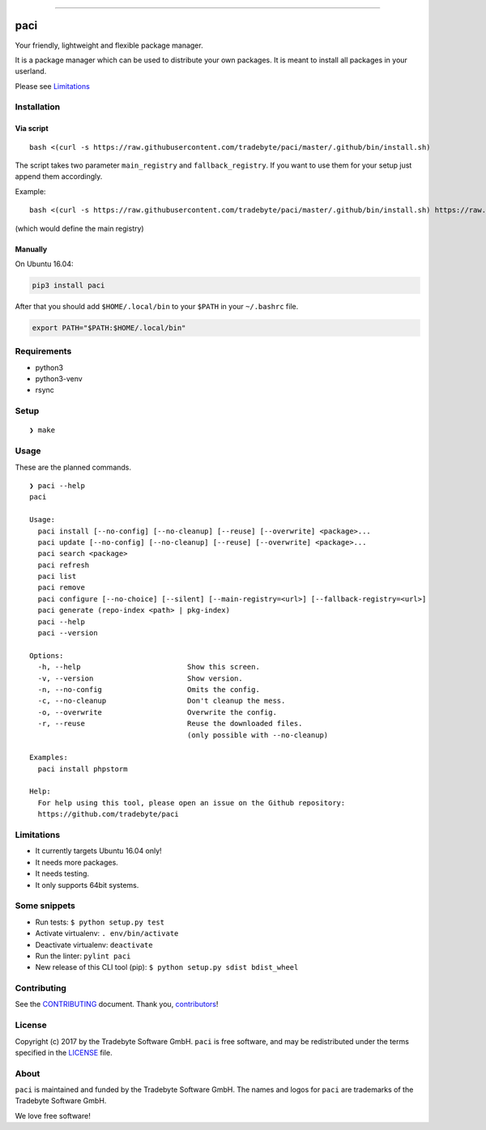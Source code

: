 .. figure:: https://raw.github.com/tradebyte/paci/master/.github/images/paci-logo.png
   :alt: Your agents are standing by.Your friendly, lightweight and flexible package manager.


--------------

|PyPI version| |GitHub issues| |GitHub license|

paci
====

Your friendly, lightweight and flexible package manager.

It is a package manager which can be used to distribute your own
packages. It is meant to install all packages in your userland.

Please see `Limitations <#limitations>`__

Installation
------------

Via script
~~~~~~~~~~

::

    bash <(curl -s https://raw.githubusercontent.com/tradebyte/paci/master/.github/bin/install.sh)

The script takes two parameter ``main_registry`` and
``fallback_registry``. If you want to use them for your setup just
append them accordingly.

Example:

::

    bash <(curl -s https://raw.githubusercontent.com/tradebyte/paci/master/.github/bin/install.sh) https://raw.githubusercontent.com/tradebyte/paci/master

(which would define the main registry)

Manually
~~~~~~~~

On Ubuntu 16.04:

.. code:: bash

    pip3 install paci

After that you should add ``$HOME/.local/bin`` to your ``$PATH`` in your
``~/.bashrc`` file.

.. code:: bash

    export PATH="$PATH:$HOME/.local/bin"

Requirements
------------

-  python3
-  python3-venv
-  rsync

Setup
-----

::

    ❯ make

Usage
-----

These are the planned commands.

::

    ❯ paci --help
    paci

    Usage:
      paci install [--no-config] [--no-cleanup] [--reuse] [--overwrite] <package>...
      paci update [--no-config] [--no-cleanup] [--reuse] [--overwrite] <package>...
      paci search <package>
      paci refresh
      paci list
      paci remove
      paci configure [--no-choice] [--silent] [--main-registry=<url>] [--fallback-registry=<url>]
      paci generate (repo-index <path> | pkg-index)
      paci --help
      paci --version

    Options:
      -h, --help                         Show this screen.
      -v, --version                      Show version.
      -n, --no-config                    Omits the config.
      -c, --no-cleanup                   Don't cleanup the mess.
      -o, --overwrite                    Overwrite the config.
      -r, --reuse                        Reuse the downloaded files.
                                         (only possible with --no-cleanup)

    Examples:
      paci install phpstorm

    Help:
      For help using this tool, please open an issue on the Github repository:
      https://github.com/tradebyte/paci

Limitations
-----------

-  It currently targets Ubuntu 16.04 only!
-  It needs more packages.
-  It needs testing.
-  It only supports 64bit systems.

Some snippets
-------------

-  Run tests: ``$ python setup.py test``
-  Activate virtualenv: ``. env/bin/activate``
-  Deactivate virtualenv: ``deactivate``
-  Run the linter: ``pylint paci``
-  New release of this CLI tool (pip):
   ``$ python setup.py sdist bdist_wheel``

Contributing
------------

See the `CONTRIBUTING <.github/CONTRIBUTING.md>`__ document. Thank you,
`contributors <https://github.com/tradebyte/paci/graphs/contributors>`__!

License
-------

Copyright (c) 2017 by the Tradebyte Software GmbH. ``paci`` is free
software, and may be redistributed under the terms specified in the
`LICENSE </LICENSE>`__ file.

About
-----

``paci`` is maintained and funded by the Tradebyte Software GmbH. The
names and logos for ``paci`` are trademarks of the Tradebyte Software
GmbH.

We love free software!

.. |PyPI version| image:: https://badge.fury.io/py/paci.svg
   :target: https://badge.fury.io/py/paci
.. |GitHub issues| image:: https://img.shields.io/github/issues/tradebyte/paci.svg
   :target: https://github.com/tradebyte/paci/issues
.. |GitHub license| image:: https://img.shields.io/github/license/tradebyte/paci.svg
   :target: https://github.com/tradebyte/paci/blob/master/LICENSE
